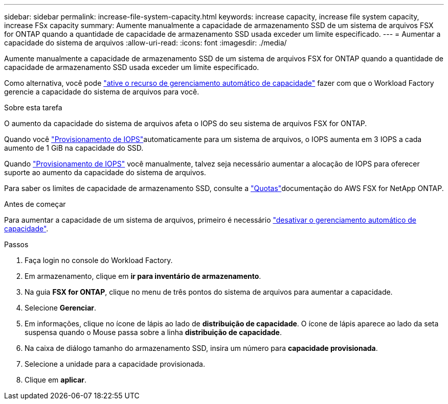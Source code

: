 ---
sidebar: sidebar 
permalink: increase-file-system-capacity.html 
keywords: increase capacity, increase file system capacity, increase FSx capacity 
summary: Aumente manualmente a capacidade de armazenamento SSD de um sistema de arquivos FSX for ONTAP quando a quantidade de capacidade de armazenamento SSD usada exceder um limite especificado. 
---
= Aumentar a capacidade do sistema de arquivos
:allow-uri-read: 
:icons: font
:imagesdir: ./media/


[role="lead"]
Aumente manualmente a capacidade de armazenamento SSD de um sistema de arquivos FSX for ONTAP quando a quantidade de capacidade de armazenamento SSD usada exceder um limite especificado.

Como alternativa, você pode link:enable-auto-capacity-management.html["ative o recurso de gerenciamento automático de capacidade"] fazer com que o Workload Factory gerencie a capacidade do sistema de arquivos para você.

.Sobre esta tarefa
O aumento da capacidade do sistema de arquivos afeta o IOPS do seu sistema de arquivos FSX for ONTAP.

Quando você link:provision-iops.html["Provisionamento de IOPS"]automaticamente para um sistema de arquivos, o IOPS aumenta em 3 IOPS a cada aumento de 1 GiB na capacidade do SSD.

Quando link:provision-iops.html["Provisionamento de IOPS"] você manualmente, talvez seja necessário aumentar a alocação de IOPS para oferecer suporte ao aumento da capacidade do sistema de arquivos.

Para saber os limites de capacidade de armazenamento SSD, consulte a link:https://docs.aws.amazon.com/fsx/latest/ONTAPGuide/limits.html["Quotas"^]documentação do AWS FSX for NetApp ONTAP.

.Antes de começar
Para aumentar a capacidade de um sistema de arquivos, primeiro é necessário link:enable-auto-capacity-management.html["desativar o gerenciamento automático de capacidade"].

.Passos
. Faça login no console do Workload Factory.
. Em armazenamento, clique em *ir para inventário de armazenamento*.
. Na guia *FSX for ONTAP*, clique no menu de três pontos do sistema de arquivos para aumentar a capacidade.
. Selecione *Gerenciar*.
. Em informações, clique no ícone de lápis ao lado de *distribuição de capacidade*. O ícone de lápis aparece ao lado da seta suspensa quando o Mouse passa sobre a linha *distribuição de capacidade*.
. Na caixa de diálogo tamanho do armazenamento SSD, insira um número para *capacidade provisionada*.
. Selecione a unidade para a capacidade provisionada.
. Clique em *aplicar*.

